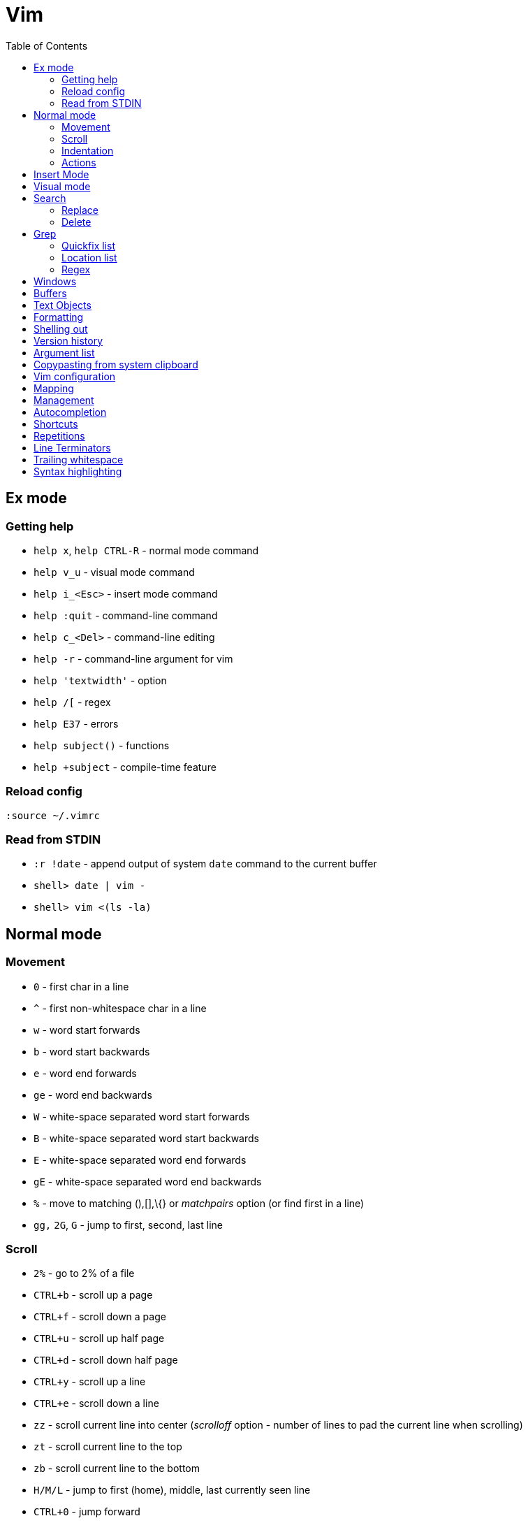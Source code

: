 = Vim
:toc:
:toc-placement!:

toc::[]

[[ex-mode]]
Ex mode
-------

[[getting-help]]
Getting help
~~~~~~~~~~~~

* `help x`, `help CTRL-R` - normal mode command
* `help v_u` - visual mode command
* `help i_<Esc>` - insert mode command
* `help :quit` - command-line command
* `help c_<Del>` - command-line editing
* `help -r` - command-line argument for vim
* `help 'textwidth'` - option
* `help /[` - regex
* `help E37` - errors
* `help subject()` - functions
* `help +subject` - compile-time feature

[[reload-config]]
Reload config
~~~~~~~~~~~~~

`:source ~/.vimrc`

[[read-from-stdin]]
Read from STDIN
~~~~~~~~~~~~~~~

* `:r !date` - append output of system `date` command to the current
buffer
* `shell> date | vim -`
* `shell> vim <(ls -la)`


[[normal-mode]]
Normal mode
-----------

[[movement]]
Movement
~~~~~~~~

* `0` - first char in a line
* `^` - first non-whitespace char in a line
* `w` - word start forwards
* `b` - word start backwards
* `e` - word end forwards
* `ge` - word end backwards
* `W` - white-space separated word start forwards
* `B` - white-space separated word start backwards
* `E` - white-space separated word end forwards
* `gE` - white-space separated word end backwards
* `%` - move to matching (),[],\{} or _matchpairs_ option (or find first
in a line)
* `gg,` `2G`, `G` - jump to first, second, last line

[[scroll]]
Scroll
~~~~~~

* `2%` - go to 2% of a file
* `CTRL+b` - scroll up a page
* `CTRL+f` - scroll down a page
* `CTRL+u` - scroll up half page
* `CTRL+d` - scroll down half page
* `CTRL+y` - scroll up a line
* `CTRL+e` - scroll down a line
* `zz` - scroll current line into center (__scrolloff__ option - number of
lines to pad the current line when scrolling)
* `zt` - scroll current line to the top
* `zb` - scroll current line to the bottom
* `H/M/L` - jump to first (home), middle, last currently seen line
* `CTRL+0` - jump forward
* `CTRL+I` - jump backward
* `:jumps`
* ```` - jump back and force between 2 positions
* `set` 26 marks with `ma`-`mz` and jump to them with `a-`z (marked col) or 'a-'z (first col) _Doesn't jump across buffers_
* `:marks` (' - position before jump, " - position when last editing a
file, [ - start of last change, ] - end of last change
* `Ctrl+o`, `Ctrl+i` - jump to previous/next cursor position
* `Ctrl+r;Ctrl+w` (or ) - copy a word into command line

[[indentation]]
Indentation
~~~~~~~~~~~

* `>` and `<` commands
* `>G` - increase indent from current line to end of file
* `gg=G` - reformat/reindent text
* `:args src/main/java/**/*.java | argdo execute "normal gg=G" | update`
- reindent
* Put `filetype plugin indent on` into `~/.vimrc` - enable java
indentation

[[actions]]
Actions
~~~~~~~
* `~` - change case (tilde operator)
* `J` - join lines
* `d-motion`, `dd`
* `c-motion`, `cc`
* `r-motion`
* `4p`
* `y-motion`, `yy`
* `u`,`U`,`CTRL-r` - undoing
* `R` - replace mode

[[insert-mode]]
Insert Mode
-----------

* `i,I,a,A,o,O` - enter from Normal mode
* `ESC` - leave mode
*  `C-v-u2713` - insert a check mark `✓` (U+2713)

[[visual-mode]]
Visual mode
-----------

* `v` - char visual mode (`o` - jump to other side of selection)
* `V` - line visual mode
* `CTRL-v` - col visual mode (`O` - jump to additional 2 corners)

[[search]]
Search
------

- `/` vs `?`, `*` vs `#` - search forwards or backwards
- `/<pattern>/e` - character and line offsets
- `/` vs `*`, `?` vs `#` - search for pattern or current word
- search character by unicode value
- `/<pattern>\c` vs `/<pattern>\C` - toggle case sensitivity
* `:g/pattern` - show all lines matching the pattern

....
" Clear last search highlighting
nnoremap <Space> :noh<cr>
....

[[replace]]
Replace
~~~~~~~

* `:%s/\n//gc` - replace newlines

[[delete]]
Delete
~~~~~~

* `:g/pattern/d` - delete all lines matching a pattern (e.g. `:g/^$/d` -
deletes all empty lines)
* `:g/pattern/command` - execute a command on lines which match a regex

[[Grep]]
Grep
----

* `:grep` - populates quickfix list
* `:vimgrep` - populates quickfix list
* `:lgrep` - populates location list
* `:lvimgrep` - populates location list

[[quickfix-list]]
Quickfix list
~~~~~~~~~~~~~

* `:copen` - open quickfix list
* `:cn` - go to next location in the list
* `:cp` - go to previous location in the list
* `:cclose` - close the quickfix window
* `CTRL-W K` - move quickfix window to the top

[[location-list]]
Location list
~~~~~~~~~~~~~

[[regex]]
Regex
~~~~~

* `\<` - beginning of word
* `\>` - end of word
* `*` - greedy match, `\{-}` - non-greedy match
* `^` - start of line
* `$` - end of line
* `.` - any char

[[windows]]
Windows
-------

* `C-W` - switch between windows
* `C-W-=` - make all windows the same size
* `n-C-W-+`, `n-C-W--` - change window height, `:res +10` - same thing
* `:vertical resize +10` - change window width
* `C-W-{i,j,h,l}` - switch windows

[[buffers]]
Buffers
-------

* `bd` - remove current buffer from memory
* `:ls` or `:ls!` - list in memory buffers (`:buffers`)
* `:f` - see info about current buffer
* `:b2` - swith to second buffer
* `:b MyCl` - switch to `MyClass` file (any part of file name can match
with stronger preference for the matches from the beginning). Tab can be
used to autocomplete and to cycle thru matching names. Use Ctrl+D to
list all matching names at once.
* `:b#` - switch to previous buffer
* `:e path/to/file` - create a buffer with associated file path (if file
exists then read from it)
* `:e` - reload the current file if it was changed on disk
* `:q` - quit vim
* `:w` - save changes (`ZZ` is equal to `:wq`)
* `:w !sudo tee %` - save file requiring root priveleges
* `:saveas 'filepath'` - clone buffer and save it to a different
filepath
* `:bufdo %s/pattern/replace/ge | update` - search and replace in all
open buffers.
* `vim $(find ...)` - open multiple files

[[text-objects]]
Text Objects
------------

* `aw` - a word
* `iw` - inner word
* `as` - a sentence
* `is` - inner sentence

[[formatting]]
Formatting
----------

* **Line terminator vs line separator confusion**. Vim automatically
adds a newline at the end of each file it edits. To prevent this
behaviour for file open in binary mode (`vim -b path/to/file`) we should
disable `eol` boolean configuration variable.

[[shelling-out]]
Shelling out
------------
* `!rm %` - remove current file from disk

[[version-history]]
Version history
---------------

See differences between the original file and the current buffer.

....
:w !diff % -
....

[[argument-list]]
Argument list
-------------

* `:args **` - open all files in cwd recursively (including directory
files)
* `:arglocal`, `argc()`, `argv()`

[[copypasting-from-system-clipboard]]
Copypasting from system clipboard
---------------------------------

* `:set paste`

[[vim-configuration]]
Vim configuration
-----------------

* `:scriptnames`

[[mapping]]
Mapping
-------

* `:map` - list current mappings

[[management]]
Management
----------

* `:options`
* `:help local-additions`

[[autocompletion]]
Autocompletion
--------------

Works in Insert Mode - `<C-n>`

[[shortcuts]]
Shortcuts
---------

* `C` = `c$`
* `s` = `cl`
* `S` = `^C`
* `I` = `^i`
* `A` = `$a`
* `o` = `A<CR>`
* `O` = `ko`
* `x` = `dl`
* `c<mov>` = `d<mov>i`
* `dd` = `S<ESC>J`

[[repetitions]]
Repetitions
-----------

* `.` - repeat change
* `u` - undo
* `@:` - repeat Ex Command
* `&` - repeat substitute command
* `n` or `N` - repeat previous pattern search (`/`, `?`, `*`)
* `;` or `,` - repeat previous character search (`f`, `t`, `F`, `T`)
* `@x` - repeat macro (`qx{changes}q`)

[[line-terminators]]
Line Terminators
----------------

* `:args src/main/java/**/*.java | argdo set ff=unix | update` - convert
all line terminators to unix (LF)

[[trailing-whitespace]]
Trailing whitespace
-------------------

* `:args src/main/java/**/*.java | argdo :%s/\s\+$//g | update` - remove
all trailing whitespace

[[syntax-highlighting]]
Syntax highlighting
-------------------

* `:syntax on`
